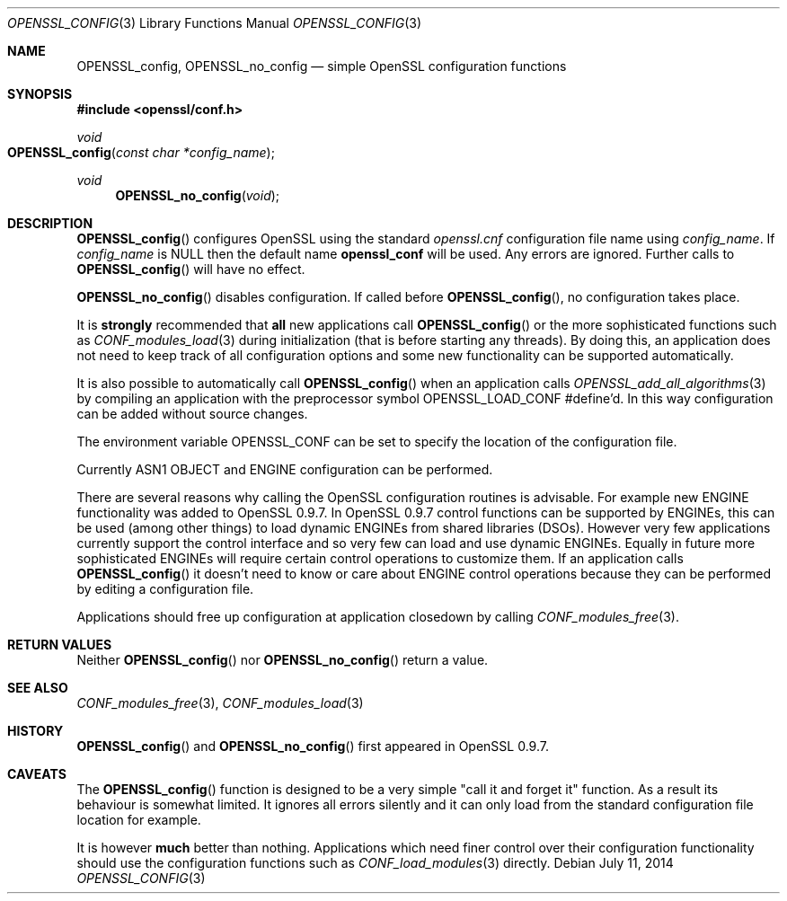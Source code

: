 .Dd $Mdocdate: July 11 2014 $
.Dt OPENSSL_CONFIG 3
.Os
.Sh NAME
.Nm OPENSSL_config ,
.Nm OPENSSL_no_config
.Nd simple OpenSSL configuration functions
.Sh SYNOPSIS
.In openssl/conf.h
.Ft void
.Fo OPENSSL_config
.Fa "const char *config_name"
.Fc
.Ft void
.Fn OPENSSL_no_config void
.Sh DESCRIPTION
.Fn OPENSSL_config
configures OpenSSL using the standard
.Pa openssl.cnf
configuration file name using
.Fa config_name .
If
.Fa config_name
is
.Dv NULL
then the default name
.Sy openssl_conf
will be used.
Any errors are ignored.
Further calls to
.Fn OPENSSL_config
will have no effect.
.Pp
.Fn OPENSSL_no_config
disables configuration.
If called before
.Fn OPENSSL_config ,
no configuration takes place.
.Pp
It is
.Sy strongly
recommended that
.Sy all
new applications call
.Fn OPENSSL_config
or the more sophisticated functions such as
.Xr CONF_modules_load 3
during initialization (that is before starting any threads).
By doing this, an application does not need to keep track of all
configuration options and some new functionality can be supported
automatically.
.Pp
It is also possible to automatically call
.Fn OPENSSL_config
when an application calls
.Xr OPENSSL_add_all_algorithms 3
by compiling an application with the preprocessor symbol
.Dv OPENSSL_LOAD_CONF
#define'd.
In this way configuration can be added without source changes.
.Pp
The environment variable
.Ev OPENSSL_CONF
can be set to specify the location of the configuration file.
.Pp
Currently ASN1 OBJECT and ENGINE configuration can be performed.
.Pp
There are several reasons why calling the OpenSSL configuration routines
is advisable.
For example new ENGINE functionality was added to OpenSSL 0.9.7.
In OpenSSL 0.9.7 control functions can be supported by ENGINEs, this can be
used (among other things) to load dynamic ENGINEs from shared libraries
(DSOs).
However very few applications currently support the control interface
and so very few can load and use dynamic ENGINEs.
Equally in future more sophisticated ENGINEs will require certain
control operations to customize them.
If an application calls
.Fn OPENSSL_config
it doesn't need to know or care about ENGINE control operations because
they can be performed by editing a configuration file.
.Pp
Applications should free up configuration at application closedown by
calling
.Xr CONF_modules_free 3 .
.Sh RETURN VALUES
Neither
.Fn OPENSSL_config
nor
.Fn OPENSSL_no_config
return a value.
.Sh SEE ALSO
.Xr CONF_modules_free 3 ,
.Xr CONF_modules_load 3
.Sh HISTORY
.Fn OPENSSL_config
and
.Fn OPENSSL_no_config
first appeared in OpenSSL 0.9.7.
.Sh CAVEATS
The
.Fn OPENSSL_config
function is designed to be a very simple "call it and forget it"
function.
As a result its behaviour is somewhat limited.
It ignores all errors silently and it can only load from the standard
configuration file location for example.
.Pp
It is however
.Sy much
better than nothing.
Applications which need finer control over their configuration
functionality should use the configuration functions such as
.Xr CONF_load_modules 3
directly.
